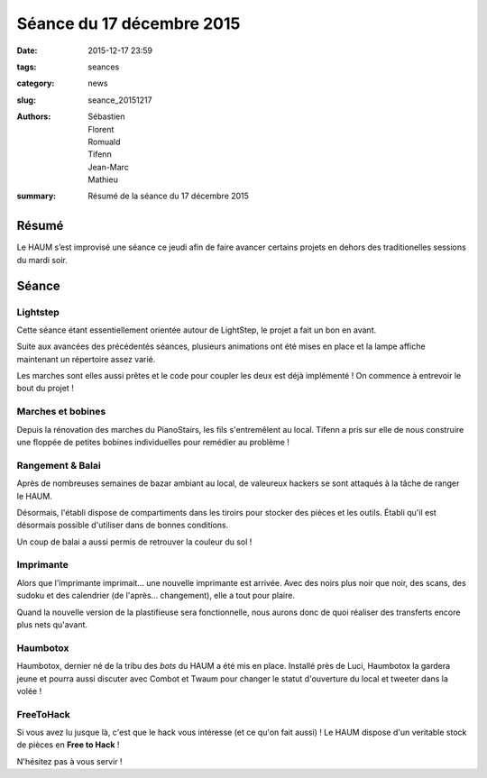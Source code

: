 ==========================
Séance du 17 décembre 2015
==========================

:date: 2015-12-17 23:59
:tags: seances
:category: news
:slug: seance_20151217
:authors: Sébastien, Florent, Romuald, Tifenn, Jean-Marc, Mathieu
:summary: Résumé de la séance du 17 décembre 2015

Résumé
======

Le HAUM s’est improvisé une séance ce jeudi afin de faire avancer certains
projets en dehors des traditionelles sessions du mardi soir.

Séance
======

Lightstep
---------

Cette séance étant essentiellement orientée autour de LightStep, le projet a fait un bon en avant.

Suite aux avancées des précédentés séances, plusieurs animations ont été mises en place et la lampe affiche maintenant
un répertoire assez varié.

Les marches sont elles aussi prêtes et le code pour coupler les deux est déjà implémenté ! On commence à entrevoir le
bout du projet !

Marches et bobines
------------------

Depuis la rénovation des marches du PianoStairs, les fils s'entremêlent au local. Tifenn a pris sur elle de nous
construire une floppée de petites bobines individuelles pour remédier au problème !

Rangement & Balai
-----------------

Après de nombreuses semaines de bazar ambiant au local, de valeureux hackers se sont attaqués à la tâche de ranger le
HAUM.

Désormais, l'établi dispose de compartiments dans les tiroirs pour stocker des pièces et les outils. Établi qu'il est
désormais possible d'utiliser dans de bonnes conditions.

Un coup de balai a aussi permis de retrouver la couleur du sol !

Imprimante
----------

Alors que l'imprimante imprimait... une nouvelle imprimante est arrivée. Avec des noirs plus noir que noir, des scans,
des sudoku et des calendrier (de l'après... changement), elle a tout pour plaire.

Quand la nouvelle version de la plastifieuse sera fonctionnelle, nous aurons donc de quoi réaliser des transferts encore
plus nets qu'avant.

Haumbotox
---------

Haumbotox, dernier né de la tribu des *bots* du HAUM a été mis en place. Installé près de Luci, Haumbotox la gardera
jeune et pourra aussi discuter avec Combot et Twaum pour changer le statut d'ouverture du local et tweeter dans la
volée !

FreeToHack
----------

Si vous avez lu jusque là, c'est que le hack vous intéresse (et ce qu'on fait aussi) ! Le HAUM dispose d'un veritable
stock de pièces en **Free to Hack** !

N'hésitez pas à vous servir !

